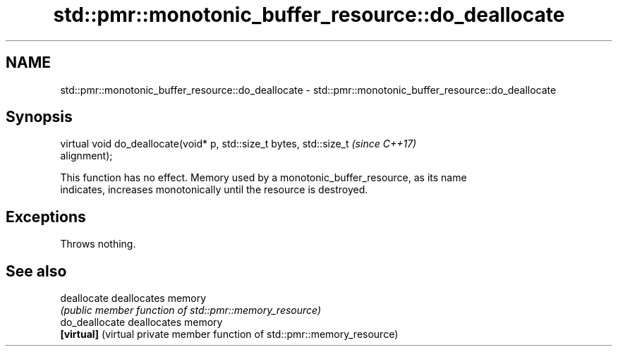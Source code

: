 .TH std::pmr::monotonic_buffer_resource::do_deallocate 3 "2019.03.28" "http://cppreference.com" "C++ Standard Libary"
.SH NAME
std::pmr::monotonic_buffer_resource::do_deallocate \- std::pmr::monotonic_buffer_resource::do_deallocate

.SH Synopsis
   virtual void do_deallocate(void* p, std::size_t bytes, std::size_t     \fI(since C++17)\fP
   alignment);

   This function has no effect. Memory used by a monotonic_buffer_resource, as its name
   indicates, increases monotonically until the resource is destroyed.

.SH Exceptions

   Throws nothing.

.SH See also

   deallocate    deallocates memory
                 \fI(public member function of std::pmr::memory_resource)\fP 
   do_deallocate deallocates memory
   \fB[virtual]\fP     (virtual private member function of std::pmr::memory_resource) 
